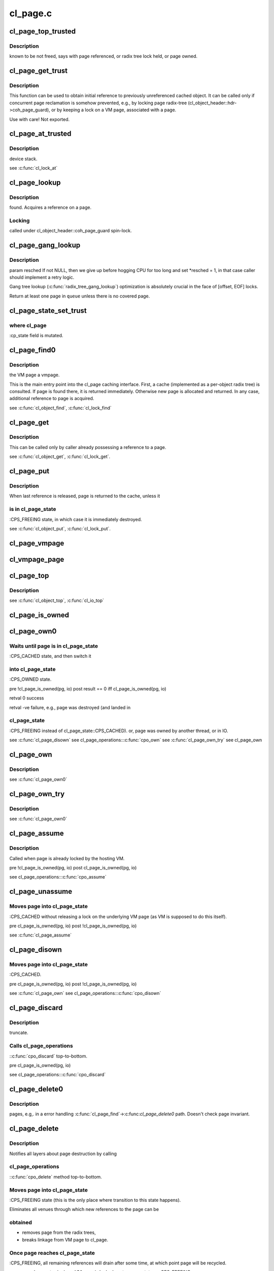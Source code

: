 .. -*- coding: utf-8; mode: rst -*-

=========
cl_page.c
=========


.. _`cl_page_top_trusted`:

cl_page_top_trusted
===================

.. c:function:: struct cl_page *cl_page_top_trusted (struct cl_page *page)

    :param struct cl_page \*page:

        *undescribed*



.. _`cl_page_top_trusted.description`:

Description
-----------

known to be not freed, says with page referenced, or radix tree lock held,
or page owned.



.. _`cl_page_get_trust`:

cl_page_get_trust
=================

.. c:function:: void cl_page_get_trust (struct cl_page *page)

    :param struct cl_page \*page:

        *undescribed*



.. _`cl_page_get_trust.description`:

Description
-----------


This function can be used to obtain initial reference to previously
unreferenced cached object. It can be called only if concurrent page
reclamation is somehow prevented, e.g., by locking page radix-tree
(cl_object_header::hdr->coh_page_guard), or by keeping a lock on a VM page,
associated with \a page.

Use with care! Not exported.



.. _`cl_page_at_trusted`:

cl_page_at_trusted
==================

.. c:function:: const struct cl_page_slice *cl_page_at_trusted (const struct cl_page *page, const struct lu_device_type *dtype)

    :param const struct cl_page \*page:

        *undescribed*

    :param const struct lu_device_type \*dtype:

        *undescribed*



.. _`cl_page_at_trusted.description`:

Description
-----------

device stack.

\see :c:func:`cl_lock_at`



.. _`cl_page_lookup`:

cl_page_lookup
==============

.. c:function:: struct cl_page *cl_page_lookup (struct cl_object_header *hdr, pgoff_t index)

    :param struct cl_object_header \*hdr:

        *undescribed*

    :param pgoff_t index:

        *undescribed*



.. _`cl_page_lookup.description`:

Description
-----------

found. Acquires a reference on \a page.



.. _`cl_page_lookup.locking`:

Locking
-------

called under cl_object_header::coh_page_guard spin-lock.



.. _`cl_page_gang_lookup`:

cl_page_gang_lookup
===================

.. c:function:: int cl_page_gang_lookup (const struct lu_env *env, struct cl_object *obj, struct cl_io *io, pgoff_t start, pgoff_t end, cl_page_gang_cb_t cb, void *cbdata)

    :param const struct lu_env \*env:

        *undescribed*

    :param struct cl_object \*obj:

        *undescribed*

    :param struct cl_io \*io:

        *undescribed*

    :param pgoff_t start:

        *undescribed*

    :param pgoff_t end:

        *undescribed*

    :param cl_page_gang_cb_t cb:

        *undescribed*

    :param void \*cbdata:

        *undescribed*



.. _`cl_page_gang_lookup.description`:

Description
-----------


\param resched If not NULL, then we give up before hogging CPU for too
long and set \*resched = 1, in that case caller should implement a retry
logic.

Gang tree lookup (:c:func:`radix_tree_gang_lookup`) optimization is absolutely
crucial in the face of [offset, EOF] locks.

Return at least one page in ``queue`` unless there is no covered page.



.. _`cl_page_state_set_trust`:

cl_page_state_set_trust
=======================

.. c:function:: void cl_page_state_set_trust (struct cl_page *page, enum cl_page_state state)

    :param struct cl_page \*page:

        *undescribed*

    :param enum cl_page_state state:

        *undescribed*



.. _`cl_page_state_set_trust.where-cl_page`:

where cl_page
-------------

:cp_state field is mutated.



.. _`cl_page_find0`:

cl_page_find0
=============

.. c:function:: struct cl_page *cl_page_find0 (const struct lu_env *env, struct cl_object *o, pgoff_t idx, struct page *vmpage, enum cl_page_type type, struct cl_page *parent)

    :param const struct lu_env \*env:

        *undescribed*

    :param struct cl_object \*o:

        *undescribed*

    :param pgoff_t idx:

        *undescribed*

    :param struct page \*vmpage:

        *undescribed*

    :param enum cl_page_type type:

        *undescribed*

    :param struct cl_page \*parent:

        *undescribed*



.. _`cl_page_find0.description`:

Description
-----------

the VM page \a vmpage.

This is the main entry point into the cl_page caching interface. First, a
cache (implemented as a per-object radix tree) is consulted. If page is
found there, it is returned immediately. Otherwise new page is allocated
and returned. In any case, additional reference to page is acquired.

\see :c:func:`cl_object_find`, :c:func:`cl_lock_find`



.. _`cl_page_get`:

cl_page_get
===========

.. c:function:: void cl_page_get (struct cl_page *page)

    :param struct cl_page \*page:

        *undescribed*



.. _`cl_page_get.description`:

Description
-----------


This can be called only by caller already possessing a reference to \a
page.

\see :c:func:`cl_object_get`, :c:func:`cl_lock_get`.



.. _`cl_page_put`:

cl_page_put
===========

.. c:function:: void cl_page_put (const struct lu_env *env, struct cl_page *page)

    :param const struct lu_env \*env:

        *undescribed*

    :param struct cl_page \*page:

        *undescribed*



.. _`cl_page_put.description`:

Description
-----------


When last reference is released, page is returned to the cache, unless it



.. _`cl_page_put.is-in-cl_page_state`:

is in cl_page_state
-------------------

:CPS_FREEING state, in which case it is immediately
destroyed.

\see :c:func:`cl_object_put`, :c:func:`cl_lock_put`.



.. _`cl_page_vmpage`:

cl_page_vmpage
==============

.. c:function:: struct page *cl_page_vmpage (const struct lu_env *env, struct cl_page *page)

    :param const struct lu_env \*env:

        *undescribed*

    :param struct cl_page \*page:

        *undescribed*



.. _`cl_vmpage_page`:

cl_vmpage_page
==============

.. c:function:: struct cl_page *cl_vmpage_page (struct page *vmpage, struct cl_object *obj)

    :param struct page \*vmpage:

        *undescribed*

    :param struct cl_object \*obj:

        *undescribed*



.. _`cl_page_top`:

cl_page_top
===========

.. c:function:: struct cl_page *cl_page_top (struct cl_page *page)

    page for a given page.

    :param struct cl_page \*page:

        *undescribed*



.. _`cl_page_top.description`:

Description
-----------


\see :c:func:`cl_object_top`, :c:func:`cl_io_top`



.. _`cl_page_is_owned`:

cl_page_is_owned
================

.. c:function:: int cl_page_is_owned (const struct cl_page *pg, const struct cl_io *io)

    :param const struct cl_page \*pg:

        *undescribed*

    :param const struct cl_io \*io:

        *undescribed*



.. _`cl_page_own0`:

cl_page_own0
============

.. c:function:: int cl_page_own0 (const struct lu_env *env, struct cl_io *io, struct cl_page *pg, int nonblock)

    :param const struct lu_env \*env:

        *undescribed*

    :param struct cl_io \*io:

        *undescribed*

    :param struct cl_page \*pg:

        *undescribed*

    :param int nonblock:

        *undescribed*



.. _`cl_page_own0.waits-until-page-is-in-cl_page_state`:

Waits until page is in cl_page_state
------------------------------------

:CPS_CACHED state, and then switch it



.. _`cl_page_own0.into-cl_page_state`:

into cl_page_state
------------------

:CPS_OWNED state.

\pre  !cl_page_is_owned(pg, io)
\post result == 0 iff cl_page_is_owned(pg, io)

\retval 0   success

\retval -ve failure, e.g., page was destroyed (and landed in



.. _`cl_page_own0.cl_page_state`:

cl_page_state
-------------

:CPS_FREEING instead of cl_page_state::CPS_CACHED).
or, page was owned by another thread, or in IO.

\see :c:func:`cl_page_disown`
\see cl_page_operations:::c:func:`cpo_own`
\see :c:func:`cl_page_own_try`
\see cl_page_own



.. _`cl_page_own`:

cl_page_own
===========

.. c:function:: int cl_page_own (const struct lu_env *env, struct cl_io *io, struct cl_page *pg)

    :param const struct lu_env \*env:

        *undescribed*

    :param struct cl_io \*io:

        *undescribed*

    :param struct cl_page \*pg:

        *undescribed*



.. _`cl_page_own.description`:

Description
-----------


\see :c:func:`cl_page_own0`



.. _`cl_page_own_try`:

cl_page_own_try
===============

.. c:function:: int cl_page_own_try (const struct lu_env *env, struct cl_io *io, struct cl_page *pg)

    :param const struct lu_env \*env:

        *undescribed*

    :param struct cl_io \*io:

        *undescribed*

    :param struct cl_page \*pg:

        *undescribed*



.. _`cl_page_own_try.description`:

Description
-----------


\see :c:func:`cl_page_own0`



.. _`cl_page_assume`:

cl_page_assume
==============

.. c:function:: void cl_page_assume (const struct lu_env *env, struct cl_io *io, struct cl_page *pg)

    :param const struct lu_env \*env:

        *undescribed*

    :param struct cl_io \*io:

        *undescribed*

    :param struct cl_page \*pg:

        *undescribed*



.. _`cl_page_assume.description`:

Description
-----------


Called when page is already locked by the hosting VM.

\pre !cl_page_is_owned(pg, io)
\post cl_page_is_owned(pg, io)

\see cl_page_operations:::c:func:`cpo_assume`



.. _`cl_page_unassume`:

cl_page_unassume
================

.. c:function:: void cl_page_unassume (const struct lu_env *env, struct cl_io *io, struct cl_page *pg)

    :param const struct lu_env \*env:

        *undescribed*

    :param struct cl_io \*io:

        *undescribed*

    :param struct cl_page \*pg:

        *undescribed*



.. _`cl_page_unassume.moves-page-into-cl_page_state`:

Moves page into cl_page_state
-----------------------------

:CPS_CACHED without releasing a lock on the
underlying VM page (as VM is supposed to do this itself).

\pre   cl_page_is_owned(pg, io)
\post !cl_page_is_owned(pg, io)

\see :c:func:`cl_page_assume`



.. _`cl_page_disown`:

cl_page_disown
==============

.. c:function:: void cl_page_disown (const struct lu_env *env, struct cl_io *io, struct cl_page *pg)

    :param const struct lu_env \*env:

        *undescribed*

    :param struct cl_io \*io:

        *undescribed*

    :param struct cl_page \*pg:

        *undescribed*



.. _`cl_page_disown.moves-page-into-cl_page_state`:

Moves page into cl_page_state
-----------------------------

:CPS_CACHED.

\pre   cl_page_is_owned(pg, io)
\post !cl_page_is_owned(pg, io)

\see :c:func:`cl_page_own`
\see cl_page_operations:::c:func:`cpo_disown`



.. _`cl_page_discard`:

cl_page_discard
===============

.. c:function:: void cl_page_discard (const struct lu_env *env, struct cl_io *io, struct cl_page *pg)

    :param const struct lu_env \*env:

        *undescribed*

    :param struct cl_io \*io:

        *undescribed*

    :param struct cl_page \*pg:

        *undescribed*



.. _`cl_page_discard.description`:

Description
-----------

truncate.



.. _`cl_page_discard.calls-cl_page_operations`:

Calls cl_page_operations
------------------------

::c:func:`cpo_discard` top-to-bottom.

\pre cl_page_is_owned(pg, io)

\see cl_page_operations:::c:func:`cpo_discard`



.. _`cl_page_delete0`:

cl_page_delete0
===============

.. c:function:: void cl_page_delete0 (const struct lu_env *env, struct cl_page *pg, int radix)

    :param const struct lu_env \*env:

        *undescribed*

    :param struct cl_page \*pg:

        *undescribed*

    :param int radix:

        *undescribed*



.. _`cl_page_delete0.description`:

Description
-----------

pages, e.g,. in a error handling :c:func:`cl_page_find`->:c:func:`cl_page_delete0`
path. Doesn't check page invariant.



.. _`cl_page_delete`:

cl_page_delete
==============

.. c:function:: void cl_page_delete (const struct lu_env *env, struct cl_page *pg)

    :param const struct lu_env \*env:

        *undescribed*

    :param struct cl_page \*pg:

        *undescribed*



.. _`cl_page_delete.description`:

Description
-----------


Notifies all layers about page destruction by calling



.. _`cl_page_delete.cl_page_operations`:

cl_page_operations
------------------

::c:func:`cpo_delete` method top-to-bottom.



.. _`cl_page_delete.moves-page-into-cl_page_state`:

Moves page into cl_page_state
-----------------------------

:CPS_FREEING state (this is the only place
where transition to this state happens).

Eliminates all venues through which new references to the page can be



.. _`cl_page_delete.obtained`:

obtained
--------


- removes page from the radix trees,

- breaks linkage from VM page to cl_page.



.. _`cl_page_delete.once-page-reaches-cl_page_state`:

Once page reaches cl_page_state
-------------------------------

:CPS_FREEING, all remaining references will
drain after some time, at which point page will be recycled.

\pre  pg == cl_page_top(pg)
\pre  VM page is locked
\post pg->cp_state == CPS_FREEING

\see cl_page_operations:::c:func:`cpo_delete`



.. _`cl_page_unmap`:

cl_page_unmap
=============

.. c:function:: int cl_page_unmap (const struct lu_env *env, struct cl_io *io, struct cl_page *pg)

    :param const struct lu_env \*env:

        *undescribed*

    :param struct cl_io \*io:

        *undescribed*

    :param struct cl_page \*pg:

        *undescribed*



.. _`cl_page_unmap.calls-cl_page_operations`:

Calls cl_page_operations
------------------------

::c:func:`cpo_unmap` through all layers top-to-bottom. The
layer responsible for VM interaction has to unmap page from user space
virtual memory.

\see cl_page_operations:::c:func:`cpo_unmap`



.. _`cl_page_export`:

cl_page_export
==============

.. c:function:: void cl_page_export (const struct lu_env *env, struct cl_page *pg, int uptodate)

    to-date.

    :param const struct lu_env \*env:

        *undescribed*

    :param struct cl_page \*pg:

        *undescribed*

    :param int uptodate:

        *undescribed*



.. _`cl_page_export.call-cl_page_operations`:

Call cl_page_operations
-----------------------

::c:func:`cpo_export` through all layers top-to-bottom. The
layer responsible for VM interaction has to mark/clear page as up-to-date
by the \a uptodate argument.

\see cl_page_operations:::c:func:`cpo_export`



.. _`cl_page_is_vmlocked`:

cl_page_is_vmlocked
===================

.. c:function:: int cl_page_is_vmlocked (const struct lu_env *env, const struct cl_page *pg)

    :param const struct lu_env \*env:

        *undescribed*

    :param const struct cl_page \*pg:

        *undescribed*



.. _`cl_page_is_vmlocked.description`:

Description
-----------

thread.



.. _`cl_page_prep`:

cl_page_prep
============

.. c:function:: int cl_page_prep (const struct lu_env *env, struct cl_io *io, struct cl_page *pg, enum cl_req_type crt)

    :param const struct lu_env \*env:

        *undescribed*

    :param struct cl_io \*io:

        *undescribed*

    :param struct cl_page \*pg:

        *undescribed*

    :param enum cl_req_type crt:

        *undescribed*



.. _`cl_page_prep.description`:

Description
-----------

called top-to-bottom. Every layer either agrees to submit this page (by
returning 0), or requests to omit this page (by returning -EALREADY). Layer
handling interactions with the VM also has to inform VM that page is under
transfer now.



.. _`cl_page_completion`:

cl_page_completion
==================

.. c:function:: void cl_page_completion (const struct lu_env *env, struct cl_page *pg, enum cl_req_type crt, int ioret)

    :param const struct lu_env \*env:

        *undescribed*

    :param struct cl_page \*pg:

        *undescribed*

    :param enum cl_req_type crt:

        *undescribed*

    :param int ioret:

        *undescribed*



.. _`cl_page_completion.description`:

Description
-----------


Invoked by transfer sub-system (which is a part of osc) to notify layers
that a transfer, of which this page is a part of has completed.

Completion call-backs are executed in the bottom-up order, so that
uppermost layer (llite), responsible for the VFS/VM interaction runs last
and can release locks safely.

\pre  pg->cp_state == CPS_PAGEIN || pg->cp_state == CPS_PAGEOUT
\post pg->cp_state == CPS_CACHED

\see cl_page_operations:::c:func:`cpo_completion`



.. _`cl_page_make_ready`:

cl_page_make_ready
==================

.. c:function:: int cl_page_make_ready (const struct lu_env *env, struct cl_page *pg, enum cl_req_type crt)

    :param const struct lu_env \*env:

        *undescribed*

    :param struct cl_page \*pg:

        *undescribed*

    :param enum cl_req_type crt:

        *undescribed*



.. _`cl_page_make_ready.description`:

Description
-----------

the cache and to make it a part of a transfer.

\pre  pg->cp_state == CPS_CACHED
\post pg->cp_state == CPS_PAGEIN || pg->cp_state == CPS_PAGEOUT

\see cl_page_operations:::c:func:`cpo_make_ready`



.. _`cl_page_cache_add`:

cl_page_cache_add
=================

.. c:function:: int cl_page_cache_add (const struct lu_env *env, struct cl_io *io, struct cl_page *pg, enum cl_req_type crt)

    :param const struct lu_env \*env:

        *undescribed*

    :param struct cl_io \*io:

        *undescribed*

    :param struct cl_page \*pg:

        *undescribed*

    :param enum cl_req_type crt:

        *undescribed*



.. _`cl_page_cache_add.description`:

Description
-----------

for future transfer.

The layer implementing transfer engine (osc) has to register this page in
its queues.

\pre  cl_page_is_owned(pg, io)
\post cl_page_is_owned(pg, io)

\see cl_page_operations:::c:func:`cpo_cache_add`



.. _`cl_page_flush`:

cl_page_flush
=============

.. c:function:: int cl_page_flush (const struct lu_env *env, struct cl_io *io, struct cl_page *pg)

    :param const struct lu_env \*env:

        *undescribed*

    :param struct cl_io \*io:

        *undescribed*

    :param struct cl_page \*pg:

        *undescribed*



.. _`cl_page_flush.description`:

Description
-----------


\pre  cl_page_is_owned(pg, io)
\post ergo(result == 0, pg->cp_state == CPS_PAGEOUT)

\see cl_page_operations:::c:func:`cpo_flush`



.. _`cl_page_is_under_lock`:

cl_page_is_under_lock
=====================

.. c:function:: int cl_page_is_under_lock (const struct lu_env *env, struct cl_io *io, struct cl_page *page)

    :param const struct lu_env \*env:

        *undescribed*

    :param struct cl_io \*io:

        *undescribed*

    :param struct cl_page \*page:

        *undescribed*



.. _`cl_page_is_under_lock.description`:

Description
-----------

mode.

\return the same as in cl_page_operations:::c:func:`cpo_is_under_lock` method.
\see cl_page_operations:::c:func:`cpo_is_under_lock`



.. _`cl_pages_prune`:

cl_pages_prune
==============

.. c:function:: int cl_pages_prune (const struct lu_env *env, struct cl_object *clobj)

    :param const struct lu_env \*env:

        *undescribed*

    :param struct cl_object \*clobj:

        *undescribed*



.. _`cl_page_clip`:

cl_page_clip
============

.. c:function:: void cl_page_clip (const struct lu_env *env, struct cl_page *pg, int from, int to)

    :param const struct lu_env \*env:

        *undescribed*

    :param struct cl_page \*pg:

        *undescribed*

    :param int from:

        *undescribed*

    :param int to:

        *undescribed*



.. _`cl_page_clip.description`:

Description
-----------


\see cl_page_operations:::c:func:`cpo_clip`



.. _`cl_page_header_print`:

cl_page_header_print
====================

.. c:function:: void cl_page_header_print (const struct lu_env *env, void *cookie, lu_printer_t printer, const struct cl_page *pg)

    :param const struct lu_env \*env:

        *undescribed*

    :param void \*cookie:

        *undescribed*

    :param lu_printer_t printer:

        *undescribed*

    :param const struct cl_page \*pg:

        *undescribed*



.. _`cl_page_print`:

cl_page_print
=============

.. c:function:: void cl_page_print (const struct lu_env *env, void *cookie, lu_printer_t printer, const struct cl_page *pg)

    :param const struct lu_env \*env:

        *undescribed*

    :param void \*cookie:

        *undescribed*

    :param lu_printer_t printer:

        *undescribed*

    :param const struct cl_page \*pg:

        *undescribed*



.. _`cl_page_cancel`:

cl_page_cancel
==============

.. c:function:: int cl_page_cancel (const struct lu_env *env, struct cl_page *page)

    :param const struct lu_env \*env:

        *undescribed*

    :param struct cl_page \*page:

        *undescribed*



.. _`cl_offset`:

cl_offset
=========

.. c:function:: loff_t cl_offset (const struct cl_object *obj, pgoff_t idx)

    :param const struct cl_object \*obj:

        *undescribed*

    :param pgoff_t idx:

        *undescribed*



.. _`cl_index`:

cl_index
========

.. c:function:: pgoff_t cl_index (const struct cl_object *obj, loff_t offset)

    :param const struct cl_object \*obj:

        *undescribed*

    :param loff_t offset:

        *undescribed*



.. _`cl_page_slice_add`:

cl_page_slice_add
=================

.. c:function:: void cl_page_slice_add (struct cl_page *page, struct cl_page_slice *slice, struct cl_object *obj, const struct cl_page_operations *ops)

    :param struct cl_page \*page:

        *undescribed*

    :param struct cl_page_slice \*slice:

        *undescribed*

    :param struct cl_object \*obj:

        *undescribed*

    :param const struct cl_page_operations \*ops:

        *undescribed*



.. _`cl_page_slice_add.this-is-called-by-cl_object_operations`:

This is called by cl_object_operations
--------------------------------------

::c:func:`coo_page_init` methods to add a
per-layer state to the page. New state is added at the end of



.. _`cl_page_slice_add.cl_page`:

cl_page
-------

:cp_layers list, that is, it is at the bottom of the stack.

\see :c:func:`cl_lock_slice_add`, :c:func:`cl_req_slice_add`, :c:func:`cl_io_slice_add`


